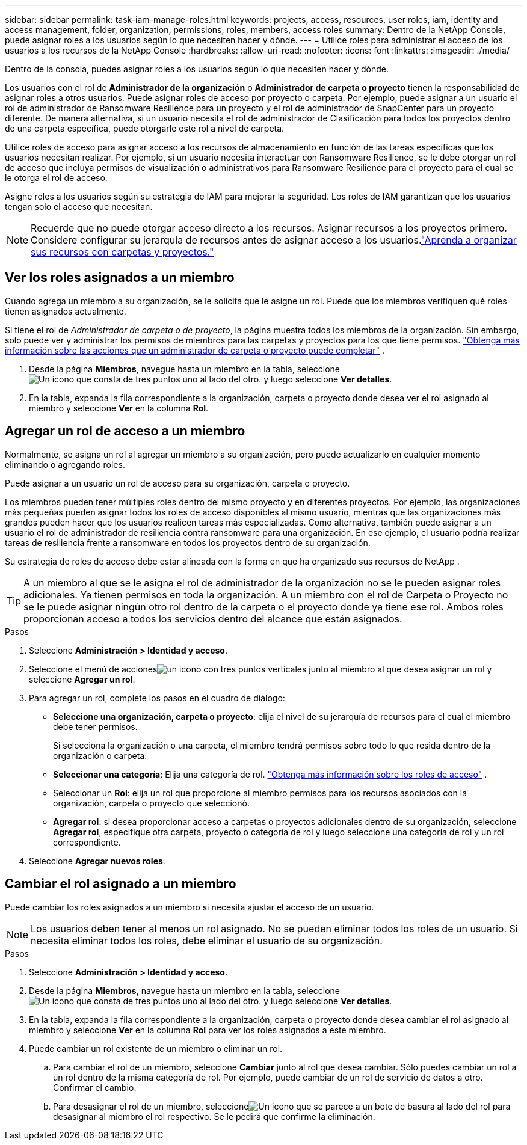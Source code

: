 ---
sidebar: sidebar 
permalink: task-iam-manage-roles.html 
keywords: projects, access, resources, user roles, iam, identity and access management, folder, organization, permissions, roles, members, access roles 
summary: Dentro de la NetApp Console, puede asignar roles a los usuarios según lo que necesiten hacer y dónde. 
---
= Utilice roles para administrar el acceso de los usuarios a los recursos de la NetApp Console
:hardbreaks:
:allow-uri-read: 
:nofooter: 
:icons: font
:linkattrs: 
:imagesdir: ./media/


[role="lead"]
Dentro de la consola, puedes asignar roles a los usuarios según lo que necesiten hacer y dónde.

Los usuarios con el rol de *Administrador de la organización* o *Administrador de carpeta o proyecto* tienen la responsabilidad de asignar roles a otros usuarios. Puede asignar roles de acceso por proyecto o carpeta. Por ejemplo, puede asignar a un usuario el rol de administrador de Ransomware Resilience para un proyecto y el rol de administrador de SnapCenter para un proyecto diferente. De manera alternativa, si un usuario necesita el rol de administrador de Clasificación para todos los proyectos dentro de una carpeta específica, puede otorgarle este rol a nivel de carpeta.

Utilice roles de acceso para asignar acceso a los recursos de almacenamiento en función de las tareas específicas que los usuarios necesitan realizar. Por ejemplo, si un usuario necesita interactuar con Ransomware Resilience, se le debe otorgar un rol de acceso que incluya permisos de visualización o administrativos para Ransomware Resilience para el proyecto para el cual se le otorga el rol de acceso.

Asigne roles a los usuarios según su estrategia de IAM para mejorar la seguridad.  Los roles de IAM garantizan que los usuarios tengan solo el acceso que necesitan.


NOTE: Recuerde que no puede otorgar acceso directo a los recursos.  Asignar recursos a los proyectos primero.  Considere configurar su jerarquía de recursos antes de asignar acceso a los usuarios.link:task-iam-manage-folders-projects.html["Aprenda a organizar sus recursos con carpetas y proyectos."]



== Ver los roles asignados a un miembro

Cuando agrega un miembro a su organización, se le solicita que le asigne un rol.  Puede que los miembros verifiquen qué roles tienen asignados actualmente.

Si tiene el rol de _Administrador de carpeta o de proyecto_, la página muestra todos los miembros de la organización.  Sin embargo, solo puede ver y administrar los permisos de miembros para las carpetas y proyectos para los que tiene permisos. link:reference-iam-predefined-roles.html["Obtenga más información sobre las acciones que un administrador de carpeta o proyecto puede completar"] .

. Desde la página *Miembros*, navegue hasta un miembro en la tabla, seleccioneimage:icon-action.png["Un icono que consta de tres puntos uno al lado del otro."] y luego seleccione *Ver detalles*.
. En la tabla, expanda la fila correspondiente a la organización, carpeta o proyecto donde desea ver el rol asignado al miembro y seleccione *Ver* en la columna *Rol*.




== Agregar un rol de acceso a un miembro

Normalmente, se asigna un rol al agregar un miembro a su organización, pero puede actualizarlo en cualquier momento eliminando o agregando roles.

Puede asignar a un usuario un rol de acceso para su organización, carpeta o proyecto.

Los miembros pueden tener múltiples roles dentro del mismo proyecto y en diferentes proyectos. Por ejemplo, las organizaciones más pequeñas pueden asignar todos los roles de acceso disponibles al mismo usuario, mientras que las organizaciones más grandes pueden hacer que los usuarios realicen tareas más especializadas. Como alternativa, también puede asignar a un usuario el rol de administrador de resiliencia contra ransomware para una organización.  En ese ejemplo, el usuario podría realizar tareas de resiliencia frente a ransomware en todos los proyectos dentro de su organización.

Su estrategia de roles de acceso debe estar alineada con la forma en que ha organizado sus recursos de NetApp .


TIP: A un miembro al que se le asigna el rol de administrador de la organización no se le pueden asignar roles adicionales.  Ya tienen permisos en toda la organización.  A un miembro con el rol de Carpeta o Proyecto no se le puede asignar ningún otro rol dentro de la carpeta o el proyecto donde ya tiene ese rol.  Ambos roles proporcionan acceso a todos los servicios dentro del alcance que están asignados.

.Pasos
. Seleccione *Administración > Identidad y acceso*.
. Seleccione el menú de accionesimage:icon-action.png["un icono con tres puntos verticales"] junto al miembro al que desea asignar un rol y seleccione *Agregar un rol*.
. Para agregar un rol, complete los pasos en el cuadro de diálogo:
+
** *Seleccione una organización, carpeta o proyecto*: elija el nivel de su jerarquía de recursos para el cual el miembro debe tener permisos.
+
Si selecciona la organización o una carpeta, el miembro tendrá permisos sobre todo lo que resida dentro de la organización o carpeta.

** *Seleccionar una categoría*: Elija una categoría de rol. link:reference-iam-predefined-roles.html["Obtenga más información sobre los roles de acceso"^] .
** Seleccionar un *Rol*: elija un rol que proporcione al miembro permisos para los recursos asociados con la organización, carpeta o proyecto que seleccionó.
** *Agregar rol*: si desea proporcionar acceso a carpetas o proyectos adicionales dentro de su organización, seleccione *Agregar rol*, especifique otra carpeta, proyecto o categoría de rol y luego seleccione una categoría de rol y un rol correspondiente.


. Seleccione *Agregar nuevos roles*.




== Cambiar el rol asignado a un miembro

Puede cambiar los roles asignados a un miembro si necesita ajustar el acceso de un usuario.


NOTE: Los usuarios deben tener al menos un rol asignado.  No se pueden eliminar todos los roles de un usuario.  Si necesita eliminar todos los roles, debe eliminar el usuario de su organización.

.Pasos
. Seleccione *Administración > Identidad y acceso*.
. Desde la página *Miembros*, navegue hasta un miembro en la tabla, seleccioneimage:icon-action.png["Un icono que consta de tres puntos uno al lado del otro."] y luego seleccione *Ver detalles*.
. En la tabla, expanda la fila correspondiente a la organización, carpeta o proyecto donde desea cambiar el rol asignado al miembro y seleccione *Ver* en la columna *Rol* para ver los roles asignados a este miembro.
. Puede cambiar un rol existente de un miembro o eliminar un rol.
+
.. Para cambiar el rol de un miembro, seleccione *Cambiar* junto al rol que desea cambiar.  Sólo puedes cambiar un rol a un rol dentro de la misma categoría de rol.  Por ejemplo, puede cambiar de un rol de servicio de datos a otro.  Confirmar el cambio.
.. Para desasignar el rol de un miembro, seleccioneimage:icon-delete.png["Un icono que se parece a un bote de basura"] al lado del rol para desasignar al miembro el rol respectivo.  Se le pedirá que confirme la eliminación.




